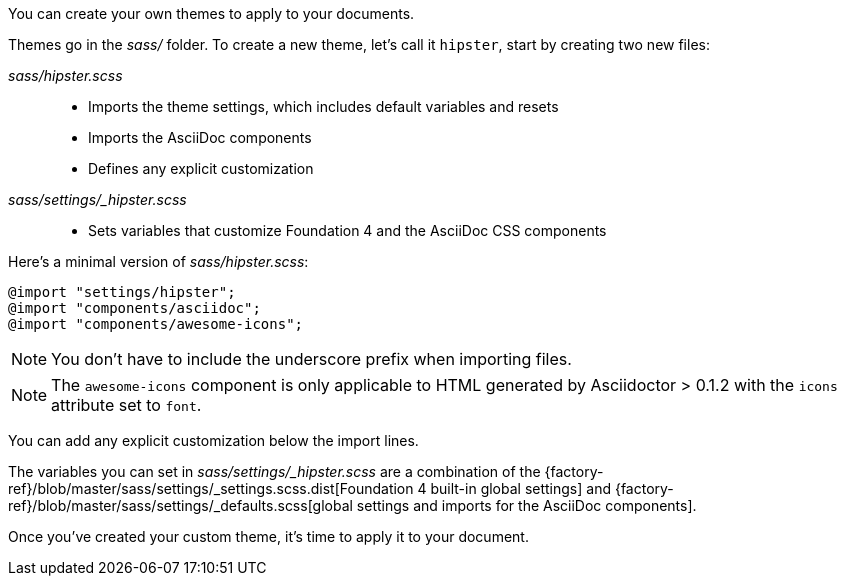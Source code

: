 ////
Custom Themes
Creating a theme

This document is included in:

- user-manual
////

You can create your own themes to apply to your documents.

Themes go in the [path]_sass/_ folder.
To create a new theme, let's call it `hipster`, start by creating two new files:

[path]_sass/hipster.scss_::
  * Imports the theme settings, which includes default variables and resets
  * Imports the AsciiDoc components
  * Defines any explicit customization

[path]_sass/settings/_hipster.scss_::
  * Sets variables that customize Foundation 4 and the AsciiDoc CSS components

Here's a minimal version of [path]_sass/hipster.scss_:

[source,scss]
----
@import "settings/hipster";
@import "components/asciidoc";
@import "components/awesome-icons";
----

NOTE: You don't have to include the underscore prefix when importing files.

NOTE: The `awesome-icons` component is only applicable to HTML generated by Asciidoctor > 0.1.2 with the `icons` attribute set to `font`.

You can add any explicit customization below the import lines.

The variables you can set in [path]_sass/settings/_hipster.scss_ are a combination of the {factory-ref}/blob/master/sass/settings/_settings.scss.dist[Foundation 4 built-in global settings] and {factory-ref}/blob/master/sass/settings/_defaults.scss[global settings and imports for the AsciiDoc components].

Once you've created your custom theme, it's time to apply it to your document.
